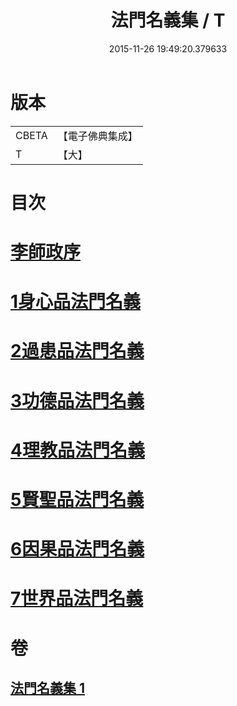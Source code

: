 #+TITLE: 法門名義集 / T
#+DATE: 2015-11-26 19:49:20.379633
* 版本
 |     CBETA|【電子佛典集成】|
 |         T|【大】     |

* 目次
* [[file:KR6s0004_001.txt::001-0195a7][李師政序]]
* [[file:KR6s0004_001.txt::001-0195a21][1身心品法門名義]]
* [[file:KR6s0004_001.txt::0195c2][2過患品法門名義]]
* [[file:KR6s0004_001.txt::0196b12][3功德品法門名義]]
* [[file:KR6s0004_001.txt::0199a26][4理教品法門名義]]
* [[file:KR6s0004_001.txt::0200c29][5賢聖品法門名義]]
* [[file:KR6s0004_001.txt::0203a20][6因果品法門名義]]
* [[file:KR6s0004_001.txt::0203c21][7世界品法門名義]]
* 卷
** [[file:KR6s0004_001.txt][法門名義集 1]]
